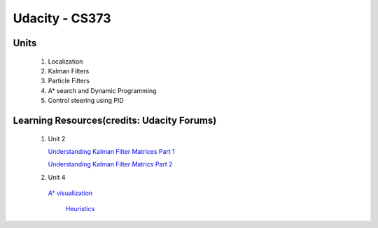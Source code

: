 Udacity - CS373
###############

Units
=====

 #. Localization 
 #. Kalman Filters
 #. Particle Filters
 #. A* search and Dynamic Programming
 #. Control steering using PID
 
 

Learning Resources(credits: Udacity Forums)
===========================================

 #. Unit 2 
 
    `Understanding Kalman Filter Matrices Part 1 <http://www.udacity-forums.com/cs373/questions/10153/what-are-all-those-matrices-for-the-kalman-filter-part-i-x-f-p-h-r-u>`_

    `Understanding Kalman Filter Matrics Part 2 <http://www.udacity-forums.com/cs373/questions/10579/what-are-these-kalman-matrices-part-ii-y-s-and-k-and-whats-going-on>`_


 #. Unit 4 
 
   `A* visualization 
   <http://www.vision.ee.ethz.ch/~cvcourse/astar/AStar.html>`_

    `Heuristics 
    <http://theory.stanford.edu/~amitp/GameProgramming/Heuristics.html>`_




